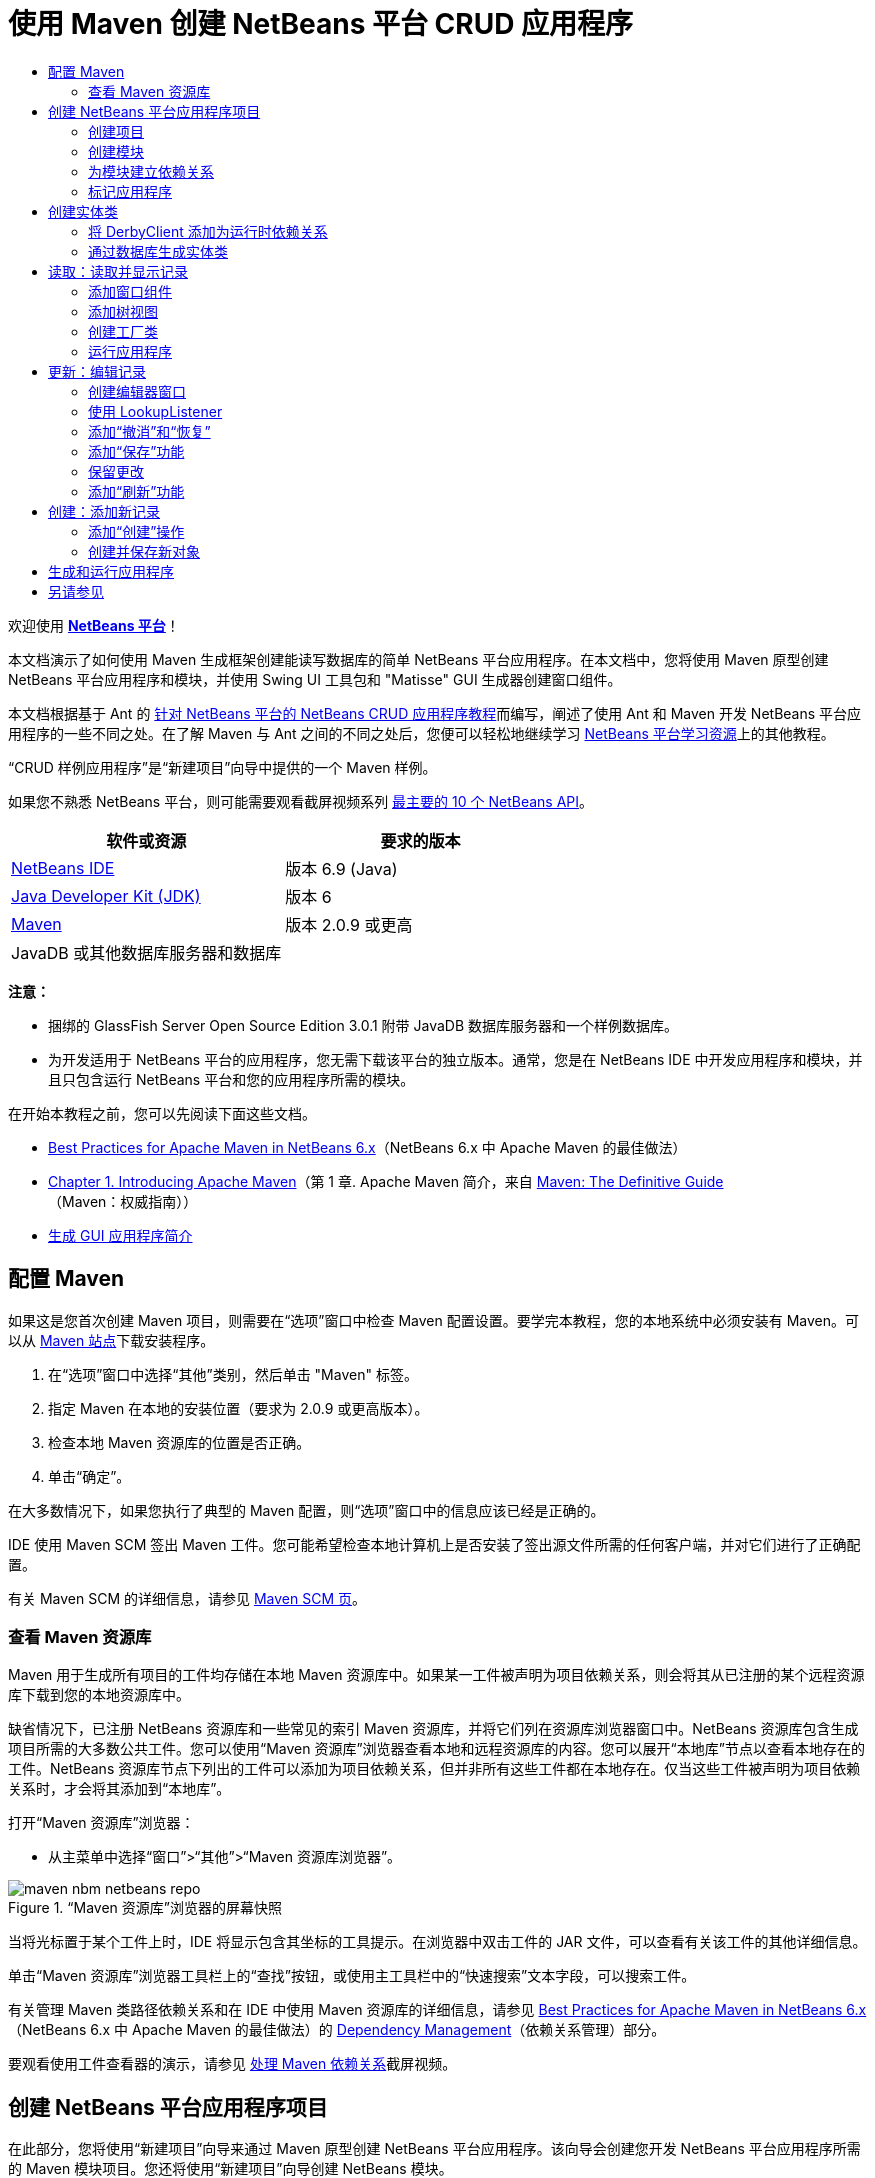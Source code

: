 // 
//     Licensed to the Apache Software Foundation (ASF) under one
//     or more contributor license agreements.  See the NOTICE file
//     distributed with this work for additional information
//     regarding copyright ownership.  The ASF licenses this file
//     to you under the Apache License, Version 2.0 (the
//     "License"); you may not use this file except in compliance
//     with the License.  You may obtain a copy of the License at
// 
//       http://www.apache.org/licenses/LICENSE-2.0
// 
//     Unless required by applicable law or agreed to in writing,
//     software distributed under the License is distributed on an
//     "AS IS" BASIS, WITHOUT WARRANTIES OR CONDITIONS OF ANY
//     KIND, either express or implied.  See the License for the
//     specific language governing permissions and limitations
//     under the License.
//

= 使用 Maven 创建 NetBeans 平台 CRUD 应用程序
:jbake-type: platform-tutorial
:jbake-tags: tutorials 
:jbake-status: published
:syntax: true
:source-highlighter: pygments
:toc: left
:toc-title:
:icons: font
:experimental:
:description: 使用 Maven 创建 NetBeans 平台 CRUD 应用程序 - Apache NetBeans
:keywords: Apache NetBeans Platform, Platform Tutorials, 使用 Maven 创建 NetBeans 平台 CRUD 应用程序

欢迎使用  link:https://netbeans.apache.org/platform/[*NetBeans 平台*]！

本文档演示了如何使用 Maven 生成框架创建能读写数据库的简单 NetBeans 平台应用程序。在本文档中，您将使用 Maven 原型创建 NetBeans 平台应用程序和模块，并使用 Swing UI 工具包和 "Matisse" GUI 生成器创建窗口组件。

本文档根据基于 Ant 的 link:nbm-crud_zh_CN.html[针对 NetBeans 平台的 NetBeans CRUD 应用程序教程]而编写，阐述了使用 Ant 和 Maven 开发 NetBeans 平台应用程序的一些不同之处。在了解 Maven 与 Ant 之间的不同之处后，您便可以轻松地继续学习  link:https://netbeans.apache.org/kb/docs/platform_zh_CN.html[NetBeans 平台学习资源]上的其他教程。

“CRUD 样例应用程序”是“新建项目”向导中提供的一个 Maven 样例。

如果您不熟悉 NetBeans 平台，则可能需要观看截屏视频系列 link:https://netbeans.apache.org/tutorials/nbm-10-top-apis.html[最主要的 10 个 NetBeans API]。






|===
|软件或资源 |要求的版本 

| link:https://netbeans.apache.org/download/index.html[NetBeans IDE] |版本 6.9 (Java) 

| link:https://www.oracle.com/technetwork/java/javase/downloads/index.html[Java Developer Kit (JDK)] |版本 6 

| link:http://maven.apache.org/[Maven] |版本 2.0.9 或更高 

|JavaDB 或其他数据库服务器和数据库 |  
|===

*注意：*

* 捆绑的 GlassFish Server Open Source Edition 3.0.1 附带 JavaDB 数据库服务器和一个样例数据库。
* 为开发适用于 NetBeans 平台的应用程序，您无需下载该平台的独立版本。通常，您是在 NetBeans IDE 中开发应用程序和模块，并且只包含运行 NetBeans 平台和您的应用程序所需的模块。

在开始本教程之前，您可以先阅读下面这些文档。

*  link:http://wiki.netbeans.org/MavenBestPractices[Best Practices for Apache Maven in NetBeans 6.x]（NetBeans 6.x 中 Apache Maven 的最佳做法）
*  link:http://www.sonatype.com/books/maven-book/reference/introduction.html[Chapter 1. Introducing Apache Maven]（第 1 章. Apache Maven 简介，来自  link:http://www.sonatype.com/books/maven-book/reference/public-book.html[Maven: The Definitive Guide]（Maven：权威指南））
*  link:https://netbeans.apache.org/kb/docs/java/gui-functionality_zh_CN.html[生成 GUI 应用程序简介]


== 配置 Maven

如果这是您首次创建 Maven 项目，则需要在“选项”窗口中检查 Maven 配置设置。要学完本教程，您的本地系统中必须安装有 Maven。可以从  link:http://maven.apache.org/[Maven 站点]下载安装程序。


[start=1]
1. 在“选项”窗口中选择“其他”类别，然后单击 "Maven" 标签。

[start=2]
1. 指定 Maven 在本地的安装位置（要求为 2.0.9 或更高版本）。

[start=3]
1. 检查本地 Maven 资源库的位置是否正确。

[start=4]
1. 单击“确定”。

在大多数情况下，如果您执行了典型的 Maven 配置，则“选项”窗口中的信息应该已经是正确的。

IDE 使用 Maven SCM 签出 Maven 工件。您可能希望检查本地计算机上是否安装了签出源文件所需的任何客户端，并对它们进行了正确配置。

有关 Maven SCM 的详细信息，请参见  link:http://maven.apache.org/scm/index.html[Maven SCM 页]。


=== 查看 Maven 资源库

Maven 用于生成所有项目的工件均存储在本地 Maven 资源库中。如果某一工件被声明为项目依赖关系，则会将其从已注册的某个远程资源库下载到您的本地资源库中。

缺省情况下，已注册 NetBeans 资源库和一些常见的索引 Maven 资源库，并将它们列在资源库浏览器窗口中。NetBeans 资源库包含生成项目所需的大多数公共工件。您可以使用“Maven 资源库”浏览器查看本地和远程资源库的内容。您可以展开“本地库”节点以查看本地存在的工件。NetBeans 资源库节点下列出的工件可以添加为项目依赖关系，但并非所有这些工件都在本地存在。仅当这些工件被声明为项目依赖关系时，才会将其添加到“本地库”。

打开“Maven 资源库”浏览器：

* 从主菜单中选择“窗口”>“其他”>“Maven 资源库浏览器”。

image::images/maven-nbm-netbeans-repo.png[title="“Maven 资源库”浏览器的屏幕快照"]

当将光标置于某个工件上时，IDE 将显示包含其坐标的工具提示。在浏览器中双击工件的 JAR 文件，可以查看有关该工件的其他详细信息。

单击“Maven 资源库”浏览器工具栏上的“查找”按钮，或使用主工具栏中的“快速搜索”文本字段，可以搜索工件。

有关管理 Maven 类路径依赖关系和在 IDE 中使用 Maven 资源库的详细信息，请参见  link:http://wiki.netbeans.org/MavenBestPractices[Best Practices for Apache Maven in NetBeans 6.x]（NetBeans 6.x 中 Apache Maven 的最佳做法）的 link:http://wiki.netbeans.org/MavenBestPractices#Dependency_management[Dependency Management]（依赖关系管理）部分。

要观看使用工件查看器的演示，请参见 link:https://netbeans.apache.org/kb/docs/java/maven-dependencies-screencast.html[处理 Maven 依赖关系]截屏视频。


== 创建 NetBeans 平台应用程序项目

在此部分，您将使用“新建项目”向导来通过 Maven 原型创建 NetBeans 平台应用程序。该向导会创建您开发 NetBeans 平台应用程序所需的 Maven 模块项目。您还将使用“新建项目”向导创建 NetBeans 模块。


=== 创建项目

请执行下列步骤，以使用“新建项目”向导创建 NetBeans 平台应用程序。


[start=1]
1. 选择“文件”>“新建项目”(Ctrl-Shift-N) 以打开“新建项目”向导。

[start=2]
1. 从 "Maven" 类别中选择“Maven NetBeans 应用程序”。单击“下一步”。

[start=3]
1. 在“项目名称”中键入 *MavenPlatformCRUDApp* 并设置“项目位置”。单击“完成”。

*注意：*当创建平台应用程序时，可以在向导中单击“下一步”并创建模块项目；但在本教程中，出于演示目的，您将分别创建应用程序和模块。


image::images/mavencrud-new-project.png[title="“新建项目”向导的屏幕快照"]

单击“完成”后，缺省情况下 IDE 会创建以下 Maven 项目类型。

* *NetBeans 平台应用程序。*此项目是平台应用程序的容器项目，它列出了要包含的模块和项目资源库的位置。此项目不包含任何源文件。IDE 在此项目的子目录中生成包含源文件和资源的模块。
* *基于 NetBeans 平台的应用程序。*此项目指定编译应用程序所需的工件（源文件）。在此项目的  ``pom.xml``  文件中，指定了必需的依赖关系（IDE 工件和模块工件）。
* *平台应用程序标记资源。*此项目包含用于标记应用程序的资源。

image::images/mavencrud-projects-window1.png[title="“项目”窗口中的项目结构"]

*注意：*

* 如果这是您第一次使用 Maven 创建 NetBeans 平台应用程序，则创建项目可能会耗费一些时间，因为 IDE 需要从 NetBeans 资源库中下载所有必需的工件。
* 在创建项目时，您会看到某些项目（例如，基于 NetBeans 平台的应用程序项目）带有标记，这是因为在  ``pom.xml``  文件 (POM) 中声明的一些依赖关系不可用。


=== 创建模块

在本练习中，您将使用“新建项目”向导创建一个 NetBeans 模块。


[start=1]
1. 选择“文件”>“新建项目”(Ctrl-Shift-N) 以打开“新建项目”向导。

[start=2]
1. 从 "Maven" 类别中选择“Maven NetBeans 模块”。单击“下一步”。

[start=3]
1. 在“项目名称”中键入 *MavenPlatformCRUDApp-dbaccess*。

[start=4]
1. 指定“项目位置”，方法是单击“浏览”并找到 *MavenPlatformCRUDApp* 目录。单击“打开”。
image::images/mavencrud-select-location.png[title="显示项目目录的“选择项目位置”对话框"]

[start=5]
1. 单击“完成”。

单击“完成”后，向导会创建名为 *MavenPlatformCRUDApp-dbaccess* 的 NetBeans 模块项目。当您将模块保存在某个子目录中时，该模块会自动配置为包含在应用程序中。如果打开该项目的 POM，则会看到 MavenPlatformCRUDApp 被声明为父项目。


[source,xml]
----

<parent>
    <artifactId>MavenPlatformCRUDApp</artifactId>
    <groupId>com.mycompany</groupId>
    <version>1.0-SNAPSHOT</version>
</parent>
<artifactId>MavenPlatformCRUDApp-dbaccess</artifactId>
<packaging>nbm</packaging>
<version>1.0-SNAPSHOT</version>
<name>MavenPlatformCRUDApp - dbaccess NetBeans Module</name>

----

可以更改模块的显示名称，方法是编辑 POM 中的  ``<name>``  元素，或者在该项目的属性窗口中修改名称。缺省显示名称为项目的工件 Id  ``MavenPlatformCRUDApp-dbaccess`` 。

如果在“项目”窗口中的“项目文件”节点下查看 NetBeans 平台应用程序的 POM，则可以看到在应用程序的模块中列出了三个模块。


[source,xml]
----

<modules>
   <module>branding</module>
   <module>application</module>
   <module>MavenPlatformCRUDApp-dbaccess</module>
</modules>

----


=== 为模块建立依赖关系

现在，您需要将该模块添加为基于 NetBeans 平台的应用程序的依赖关系。可以通过在编辑器中编辑  ``pom.xml``  或使用“添加依赖关系”对话框来添加依赖关系。


[start=1]
1. 在“项目”窗口中展开*基于 NetBeans 平台的应用程序*节点。

[start=2]
1. 右键单击“库”节点，然后选择“添加依赖关系”。

[start=3]
1. 单击“打开的项目”标签，然后选择 "MavenPlatformCRUDApp - dbaccess"。单击“确定”。
image::images/mavencrud-add-dependency1.png[title="“添加依赖关系”对话框中的“打开的项目”标签"]

如果在“项目”窗口中展开基于 NetBeans 平台的应用程序的“库”节点，则可以看到 MavenPlatformCRUDApp-dbaccess 此时已被列为依赖关系。

如果查看基于 NetBeans 平台的应用程序的 POM，则可以看到模块工件  ``MavenPlatformCRUDApp-dbaccess``  已被列为编译应用程序所需的依赖关系。在生成模块项目并在本地资源库中安装了工件之后，便可使用该工件。


[source,xml]
----

<dependency>
    <groupId>${project.groupId}</groupId>
    <artifactId>*MavenPlatformCRUDApp-dbaccess*</artifactId>
    <version>${project.version}</version>
</dependency>
----


=== 标记应用程序

标记模块用于指定在生成平台应用程序时所使用的标记资源。您可以使用“标记”对话框轻松地指定应用程序名称、闪屏和应用程序图标，并修改文本元素的值。

在本练习中，您将替换缺省的闪屏图像。缺省情况下，IDE 生成的标记模块会包含一个当平台应用程序启动时所显示的图像。可以通过执行下列步骤，将此图像替换为其他图像。


[start=1]
1. 右键单击“项目”窗口中的*平台应用程序标记资源*模块，然后选择“标记”。

[start=2]
1. 在“闪屏”标签中，指定要用作闪屏的图像，方法是单击缺省闪屏图像旁边的“浏览”按钮，然后找到您希望使用的图像。单击“确定”。

例如，您可以将下面的图像复制到本地系统，然后在“标记”对话框中指定该图像。


image::images/splash-crud.gif[title="缺省闪屏图像的示例"]

当启动应用程序时，便会在启动过程中显示新图像。


== 创建实体类

在此部分，将通过 Java DB 数据库中的表来生成一些实体类。要在应用程序中创建实体类并使用 Java 持久性 API (Java Persistence API, JPA)，您需要具有数据库服务器和 JPA 持久性提供器库的访问权限。本教程使用 JavaDB 数据库服务器，但您也可以将应用程序配置为使用其他数据库服务器。

使资源可用的最简便方法是注册 IDE 捆绑的 GlassFish Server Open Source Edition 3.0.1 实例。该 GlassFish 服务器附带 Java DB 数据库服务器、一个样例数据库和 JPA 持久性提供器。在创建实体类之前，请通过执行下列步骤启动 Java DB。


[start=1]
1. 在“服务”窗口中，展开“服务器”节点，然后检查是否已注册 GlassFish 实例。

[start=2]
1. 展开“数据库”节点，右键单击 Java DB 上 *app* 数据库的数据库连接节点 ( ``jdbc:derby://localhost:1527/sample [app on APP]`` )，然后选择“连接”。

当您选择“连接”时，如果尚未启动数据库，则 IDE 会启动它。


=== 将 DerbyClient 添加为运行时依赖关系

在此部分，您会将 derbyclient-10.5.3.0_1 库添加为依赖关系。


[start=1]
1. 右键单击 *dbaccess* 模块的“库”节点，然后选择“添加依赖关系”。

[start=2]
1. 添加库，方法是在 "GroupId" 中键入 *org.apache.derby*，在 "ArtifactId" 中键入 *derbyclient*，在“版本”中键入 *10.5.3.0_1*。

[start=3]
1. 从“作用域”下拉列表中选择 "runtime"。单击“确定”。
image::images/mavencrud-add-dependency-derby.png[title="在“添加依赖关系”对话框中添加 derbyclient JAR"]

如果在“项目”窗口中展开“运行时库”节点，则可以看到  ``derbyclient``  库已被列为依赖关系。

您还可以在编辑器中修改 POM，以指定依赖关系的  ``<scope>``  元素值。


[source,xml]
----

<dependency>
            <groupId>org.apache.derby</groupId>
            <artifactId>derbyclient</artifactId>
            <version>10.5.3.0_1</version>
            <scope>runtime</scope>
        </dependency>
----


=== 通过数据库生成实体类

在此部分，您将使用向导在 *dbaccess* 模块中生成实体类。


[start=1]
1. 右键单击 *dbaccess* 模块的“源包”，然后选择“新建”>“其他”。

[start=2]
1. 在“持久性”类别中选择“通过数据库生成实体类”。单击“下一步”。

[start=3]
1. 从“数据库连接”下拉列表中选择 Java DB 样例数据库。

[start=4]
1. 从“可用表”列表中选择 "CUSTOMER" 表，然后单击“添加”。单击“添加”后，相关表 DISCOUNT_CODE 也会被添加到“选定表”列表中。单击“下一步”。

[start=5]
1. 键入 *com.mycompany.mavenplatformcrudapp.dbaccess* 作为包名。确保“创建持久性单元”和“为持久性字段生成已命名的查询标注”处于选中状态。单击“完成”。

单击“完成”后，IDE 会生成 Customer 和 DiscountCode 实体类。IDE 还会在“其他源”节点下 "src/main/resources" 目录的 "META-INF" 包中生成  ``persistence.xml``  文件。


== 读取：读取并显示记录

在此部分，您将使用向导在 *dbaccess* 模块中添加窗口组件。您将在窗口组件中启用树视图来将对象显示为节点。您可以在节点的属性窗口中查看每条记录的数据。


=== 添加窗口组件

在本练习中，您将创建窗口组件。


[start=1]
1. 在“项目”窗口中右键单击项目节点，然后选择“新建”>“窗口”。

[start=2]
1. 在“窗口位置”下拉列表中选择 "editor"，然后选择“在应用程序启动时打开”。单击“下一步”。
image::images/mavencrud-new-window-customer.png[title="“新建窗口”向导的“基本设置”页"]

[start=3]
1. 在“类名前缀”中键入 *Customer*。

[start=4]
1. 在“包”中键入 *com.mycompany.mavenplatformcrudapp.viewer*。单击“完成”。

向导会显示将创建和修改的文件列表。

单击“完成”后，您可以在“项目”窗口中看到 IDE 在“源包”下的 "com.mycompany.mavenplatformcrudapp.viewer" 中生成了  ``CustomerTopComponent.java``  类。可以在“文件”窗口中查看项目的结构。要编译 Maven 项目，“源包”（“文件”窗口中的  ``src/main/java``  目录）下只能放置源文件。资源文件（例如，XML 文件）需要置于“其他源”（“文件”窗口中的  ``src/main/resources``  目录）下面。


=== 添加树视图

现在，您将修改窗口组件以在树视图中显示数据库记录。您将在构造函数中添加实体管理器，并启用 Bean 树视图。


[start=1]
1. 单击  ``CustomerTopComponent.java``  的“源”标签以在编辑器中查看源代码。

[start=2]
1. 修改构造函数以添加下列内容。

[source,java]
----

public CustomerTopComponent() {
    initComponents();
    setName(NbBundle.getMessage(CustomerTopComponent.class, "CTL_CustomerTopComponent"));
    setToolTipText(NbBundle.getMessage(CustomerTopComponent.class, "HINT_CustomerTopComponent"));
//        setIcon(ImageUtilities.loadImage(ICON_PATH, true));

    *EntityManager entityManager = Persistence.createEntityManagerFactory("com.mycompany_MavenPlatformCRUDApp-dbaccess_nbm_1.0-SNAPSHOTPU").createEntityManager();
    Query query = entityManager.createQuery("SELECT c FROM Customer c");
    List<Customer> resultList = query.getResultList();*
}
----

检查代码中持久性单元的名称是否正确，方法是将其与  ``persistence.xml``  中指定的名称进行比较。


[start=3]
1. 修改类签名以实现  ``ExplorerManager.Provider`` 。

[source,java]
----

public final class CustomerTopComponent extends TopComponent *implements ExplorerManager.Provider*
----


[start=4]
1. 修复导入以导入  ``*javax.persistence.Query*``  和  ``*javax.util.List*`` 。

[start=5]
1. 声明并初始化 ExplorerManager：

[source,java]
----

private static ExplorerManager em = new ExplorerManager();
----


[start=6]
1. 实现抽象方法，然后修改  ``getExplorerManager``  方法以返回  ``em`` 。

[source,java]
----

@Override
public ExplorerManager getExplorerManager() {
    return em;
}
----

您可以将插入光标置于类签名中，然后按 Alt+Enter 组合键来实现抽象方法。


[start=7]
1. 将以下内容添加到构造函数中以启用树视图。

[source,java]
----

BeanTreeView beanTreeView = new BeanTreeView();
add(beanTreeView, BorderLayout.CENTER);
----


[start=8]
1. 在“设计”视图，右键单击组件，然后选择“设置布局”>“边框式布局”。保存所做的更改。


=== 创建工厂类

现在，您将在  ``com.mycompany.mavenplatformcrudapp.viewer``  包中创建一个新类 *CustomerChildFactory*，该类用于为数据库中的每位客户创建一个新 BeanNode。


[start=1]
1. 右键单击 "com.mycompany.mavenplatformcrudapp.viewer" 包，然后选择“新建”>“Java 类”。

[start=2]
1. 在“类名”中键入 *CustomerChildFactory*。单击“完成”。

[start=3]
1. 修改签名以扩展  ``ChildFactory<Customer>`` 。

[start=4]
1. 为表格中的项目列表声明字段  ``resultList`` ，然后添加  ``CustomerChildFactory``  方法。

[source,java]
----

private List<Customer> resultList;

public CustomerChildFactory(List<Customer> resultList) {
    this.resultList = resultList;
}
----


[start=5]
1. 实现后，修改  ``createKeys``  抽象方法。

[source,java]
----

@Override
    protected boolean createKeys(List<Customer> list) {
      for (Customer customer : resultList) {
          list.add(customer);
      }
      return true;
    }
----


[start=6]
1. 添加一个方法以创建节点。

[source,java]
----

@Override
protected Node createNodeForKey(Customer c) {
    try {
        return new BeanNode(c);
    } catch (IntrospectionException ex) {
        Exceptions.printStackTrace(ex);
        return null;
    }
}
----


[start=7]
1. 修复导入以导入  ``org.openide.nodes.Node``  和  ``java.beans.InstrospectionException`` 。保存所做的更改。

该类将如下所示：


[source,java]
----

package com.mycompany.mavenplatformcrudapp.viewer;

import com.mycompany.mavenplatformcrudapp.dbaccess.Customer;
import java.beans.IntrospectionException;
import java.util.List;
import org.openide.nodes.BeanNode;
import org.openide.nodes.ChildFactory;
import org.openide.nodes.Node;
import org.openide.util.Exceptions;

public class CustomerChildFactory extends ChildFactory<Customer> {

    private List<Customer> resultList;

    public CustomerChildFactory(List<Customer> resultList) {
        this.resultList = resultList;
    }

    @Override
    protected boolean createKeys(List<Customer> list) {
        for (Customer customer : resultList) {
            list.add(customer);
        }
        return true;
    }

    @Override
    protected Node createNodeForKey(Customer c) {
        try {
            return new BeanNode(c);
        } catch (IntrospectionException ex) {
            Exceptions.printStackTrace(ex);
            return null;
        }
    }

}
----

现在，您需要修改 *CustomerTopComponent* 以使用 ExplorerManager 来将 JPA 查询的结果列表传递到节点。


[start=1]
1. 将以下行添加到 CustomerTopComponent 构造函数中，以设置节点的根上下文，并将 TopComponent 的 ActionMap 和 ExplorerManager 添加到 TopComponent 的 Lookup 中。

[source,java]
----

    EntityManager entityManager =  Persistence.createEntityManagerFactory("com.mycompany_MavenPlatformCRUDApp-dbaccess_nbm_1.0-SNAPSHOTPU").createEntityManager();
    Query query = entityManager.createQuery("SELECT c FROM Customer c");
    List<Customer> resultList = query.getResultList();
    *em.setRootContext(new AbstractNode(Children.create(new CustomerChildFactory(resultList), true)));
    associateLookup(ExplorerUtils.createLookup(em, getActionMap()));*
----

这会同步每个选定节点的属性窗口和工具提示文本。


[start=2]
1. 修复导入并保存更改。


=== 运行应用程序

在本练习中，您将测试应用程序以确认该应用程序可以正确访问和读取数据库表。在生成和运行应用程序之前，需要首先修改 POM，因为该应用程序需要对  ``org-openide-nodes``  和  ``org-openide-explorer``  JAR 的直接依赖关系。您可以在“项目”窗口中修改此依赖关系。


[start=1]
1. 展开 *dbaccess* 模块的“库”节点。

[start=2]
1. 右键单击  ``org-openide-nodes``  JAR，然后选择“声明为直接依赖关系”。

[start=3]
1. 右键单击  ``org-openide-explorer``  JAR，然后选择“声明为直接依赖关系”。

[start=4]
1. 右键单击 "MavenPlatformCRUDApp - NetBeans Platform based application"，然后选择“使用依赖关系生成”。

“输出”窗口会显示将要包含的模块。


image::images/mavencrud-build-output1.png[title="显示生成顺序的“输出”窗口"]

“输出”窗口还会显示生成状态。


image::images/mavencrud-build-output2.png[title="显示生成成功的“输出”窗口"]

[start=5]
1. 右键单击该应用程序，然后选择“运行”。

应用程序启动后，将显示 Customer 窗口，数据库表中的每条记录在该窗口中都有一个对应的节点。


image::images/mavencrud-customer-window1.png[title="应用程序中的 Customer 窗口"]

可以右键单击 Customer 窗口树中的某个节点，然后选择“属性”以查看有关该项目的其他详细信息。


image::images/mavencrud-read-properties.png[title="显示选定节点详细信息的“属性”窗口"]


== 更新：编辑记录

在此部分，您将添加一个用于编辑记录详细信息的窗口组件。


=== 创建编辑器窗口

在本练习中，您将创建一个新窗口 MyEditor，该窗口包含两个文本字段，用于编辑选定节点的名称和城市字段。然后，您将修改  ``layer.xml``  文件，以便 Customer 窗口以浏览器模式打开，而不是以编辑器模式打开。


[start=1]
1. 右键单击 *dbaccess* 模块，然后选择“新建”>“窗口”。

[start=2]
1. 在下拉列表中选择 "editor"，然后选择“在应用程序启动时打开”。单击“下一步”。

[start=3]
1. 在“类名前缀”中键入 *MyEditor*。

[start=4]
1. 在“包”中键入 *com.mycompany.mavenplatformcrudapp.editor*。单击“完成”。

[start=5]
1. 在  ``MyEditorTopComponent``  的“设计”视图中添加两个 JLabel 和两个 JTextField。

[start=6]
1. 将标签的文本分别设置为 "Name" 和 "City"，并将两个 JTextField 的变量名称分别设置为  ``jTextField1``  和  ``*jTextField2*`` 。保存所做的更改。
image::images/mavencrud-myeditor-window.png[title="“设计”视图中的窗口组件"]

[start=7]
1. 在“项目”窗口中展开“重要文件”节点，然后双击“XML 层”以在编辑器中打开  ``layer.xml``  文件。

[start=8]
1. 修改  ``layer.xml``  以指定将以浏览器模式显示 CustomerTopComponent 窗口。保存所做的更改。

[source,xml]
----

<folder name="Modes">
    <folder name="editor">
        <file name="MyEditorTopComponent.wstcref" url="MyEditorTopComponentWstcref.xml"/>
    </folder>
    *<folder name="explorer">
        <file name="CustomerTopComponent.wstcref" url="CustomerTopComponentWstcref.xml"/>
    </folder>*
</folder>
            
----

现在，可以测试应用程序以检查窗口是否可以打开并且其位置是否正确。

请务必在执行“使用依赖关系生成”操作之前清理应用程序。

现在，可以开始添加代码，以便在 Customer 窗口中选择某个节点时，该对象的名称和城市字段会显示在编辑器中。


=== 使用 LookupListener

在本练习中，您将修改 Customer 窗口，以便在选定了某个节点时，新的  ``Customer``  对象会被添加到节点的 Lookup 中。然后，您将修改 MyEditor，以便窗口实现  `` link:http://bits.netbeans.org/dev/javadoc/org-openide-util-lookup/org/openide/util/LookupListener.html[LookupListener]``  以侦听被添加到 Lookup 中的  ``Customer``  对象。


[start=1]
1. 修改 *CustomerChildFactory* 中的  ``createNodeForKey``  方法以创建  ``AbstractNode``  而不是  ``BeanNode`` 。

[source,java]
----

@Override
protected Node createNodeForKey(Customer c) {
  *Node node = new AbstractNode(Children.LEAF, Lookups.singleton(c));
  node.setDisplayName(c.getName());
  node.setShortDescription(c.getCity());
  return node;*
//        try {
//            return new BeanNode(c);
//        } catch (IntrospectionException ex) {
//            Exceptions.printStackTrace(ex);
//            return null;
//        }
}
----

当在 Customer 窗口中选择某个新节点时，所选的  ``Customer``  对象会被添加到窗口的 Lookup 中。


[start=2]
1. 单击 *MyEditorTopComponent* 的“源”标签，然后修改类签名以实现  ``LookupListener`` 。

[source,java]
----

public final class MyEditorTopComponent extends TopComponent *implements LookupListener*
----


[start=3]
1. 添加用于存储结果的变量。

[source,java]
----

private Lookup.Result result = null;
----


[start=4]
1. 实现所需的抽象方法以添加  ``resultChanged``  方法。

[start=5]
1. 修改  ``resultChanged``  方法，以便每次将新的  ``Customer``  对象引入 Lookup 时都会更新 jTextField。

[source,java]
----

      @Override
      public void resultChanged(LookupEvent le) {
          Lookup.Result r = (Lookup.Result) le.getSource();
          Collection<Customer> coll = r.allInstances();
          if (!coll.isEmpty()) {
              for (Customer cust : coll) {
                  jTextField1.setText(cust.getName());
                  jTextField2.setText(cust.getCity());
              }
          } else {
              jTextField1.setText("[no name]");
              jTextField2.setText("[no city]");
          }
      }

----

在定义 LookupListener 之后，便可以将其添加到从全局上下文获得的  ``Lookup.Result``  中。全局上下文将代理选定 Node 的上下文。例如，如果在树分层结构中选择 "Ford Motor Co"，则 "Ford Motor Co" 的  ``Customer``  对象会被添加到节点的 Lookup 中。由于 "Ford Motor Co" 是当前选定的节点，因此其  ``Customer``  对象此时在全局上下文中可用。随后即会将此对象传递到  ``resultChanged`` ，以填充该文本字段。


[start=6]
1. 修改  ``componentOpened``  和  ``componentClosed``  方法以便当编辑器窗口打开时激活 LookupListener。

[source,java]
----

      @Override
      public void componentOpened() {
          result = WindowManager.getDefault().findTopComponent("CustomerTopComponent").getLookup().lookupResult(Customer.class);
          result.addLookupListener(this);
          resultChanged(new LookupEvent(result));
      }

      @Override
      public void componentClosed() {
          result.removeLookupListener(this);
          result = null;
      }
----

由于编辑器窗口被设置为在应用程序启动时打开，因此当应用程序启动时，LookupListener 也将可用。

在此示例中，您将使用 Customer 窗口提供的本地 Lookup。在这种情况下，将通过字符串 " ``CustomerTopComponent`` " 明确标识该窗口。在  ``CustomerTopComponent``  的源代码中，该字符串被指定为 CustomerTopComponent 的 ID。仅当 MyEditorTopComponent 可以找到 ID 为 "CustomerTopComponent" 的 TopComponent 时，此方法才有效。

link:http://weblogs.java.net/blog/timboudreau/archive/2007/01/how_to_replace.html[Tim Boudreau 的博客文章]中描述了一种更加灵活的方法，该方法需要重写选择模型。

在执行“清理”和“使用依赖关系生成”之后，便可以重新运行此应用程序。现在，当您在 Customer 窗口中选择某个新节点时，编辑器窗口即会更新。由于您现在使用的是  ``AbstractNode``  而不是  ``BeanNode`` ，因此节点的“属性”窗口中不显示任何属性。


=== 添加“撤消”和“恢复”

在本练习中，将通过实现  `` link:http://bits.netbeans.org/dev/javadoc/org-openide-awt/org/openide/awt/UndoRedo.html[UndoRedo]``  管理器来启用“撤消”和“恢复”功能。当用户在编辑器窗口中更改了某个字段时，工具栏上的“撤消”和“恢复”按钮以及“撤消”和“恢复”菜单项便会启用。


[start=1]
1. 在 MyEditorTopComponent 的顶部声明并实例化一个新的 UndoRedoManager。

[source,java]
----

private UndoRedo.Manager manager = new UndoRedo.Manager();
----


[start=2]
1. 在 MyEditorTopComponent 中创建  ``getUndoRedo()``  方法：

[source,java]
----

@Override
public UndoRedo getUndoRedo() {
    return manager;
}
----


[start=3]
1. 将以下内容添加到构造函数中。

[source,java]
----

jTextField1.getDocument().addUndoableEditListener(manager);
jTextField2.getDocument().addUndoableEditListener(manager);
----

您可以运行该应用程序以测试“撤消”和“恢复”功能的按钮和菜单项是否能够正常使用。


=== 添加“保存”功能

在本练习中，您将集成 NetBeans 平台的“保存”功能。您将修改  ``layer.xml``  文件以隐藏工具栏中的“全部保存”按钮，并添加“保存”按钮。然后，将添加用于检测文本字段更改的侦听程序，以及在检测到更改时所触发的  ``fire``  方法。


[start=1]
1. 打开并修改 *dbaccess* 模块的  ``layer.xml``  文件以添加一个 Toolbar 元素。

[source,xml]
----

    *<folder name="Toolbars">
      <folder name="File">
          <file name="org-openide-actions-SaveAction.shadow">
              <attr name="originalFile" stringvalue="Actions/System/org-openide-actions-SaveAction.instance"/>
              <attr name="position" intvalue="444"/>
          </file>
          <file name="org-openide-actions-SaveAllAction.shadow_hidden"/>
      </folder>
    </folder>*
</filesystem>
----


[start=2]
1. 在 *MyEditorTopComponent* 构造函数中添加以下调用，以便在检测到文本字段更改时触发某个方法。

[source,java]
----

public MyEditorTopComponent() {

          ...
    jTextField1.getDocument().addUndoableEditListener(manager);
    jTextField2.getDocument().addUndoableEditListener(manager);

    *jTextField1.getDocument().addDocumentListener(new DocumentListener() {
        public void insertUpdate(DocumentEvent arg0) {
          fire(true);
        }
        public void removeUpdate(DocumentEvent arg0) {
          fire(true);
        }
        public void changedUpdate(DocumentEvent arg0) {
          fire(true);
        }
    });

    jTextField2.getDocument().addDocumentListener(new DocumentListener() {
        public void insertUpdate(DocumentEvent arg0) {
          fire(true);
        }
        public void removeUpdate(DocumentEvent arg0) {
          fire(true);
        }
        public void changedUpdate(DocumentEvent arg0) {
          fire(true);
        }
    });

    //Create a new instance of our SaveCookie implementation:
    impl = new SaveCookieImpl();

    //Create a new instance of our dynamic object:
    content = new InstanceContent();

    //Add the dynamic object to the TopComponent Lookup:
    associateLookup(new AbstractLookup(content));*

    ...
}
----


[start=3]
1. 添加  ``fire``  方法，在检测到更改时，即会调用该方法。

[source,java]
----

public void fire(boolean modified) {
  if (modified) {
      //If the text is modified,
      //we add SaveCookie impl to Lookup:
      content.add(impl);
  } else {
      //Otherwise, we remove the SaveCookie impl from the lookup:
      content.remove(impl);
  }
}
----


[start=4]
1. 添加  `` link:http://bits.netbeans.org/dev/javadoc/org-openide-nodes/org/openide/cookies/SaveCookie.html[SaveCookie]`` （由  ``fire``  方法添加到  ``InstanceContent``  中）的以下实现。

[source,java]
----

private class SaveCookieImpl implements SaveCookie {

  @Override
  public void save() throws IOException {

     Confirmation message = new NotifyDescriptor.Confirmation("Do you want to save \""
              + jTextField1.getText() + " (" + jTextField2.getText() + ")\"?",
              NotifyDescriptor.OK_CANCEL_OPTION,
              NotifyDescriptor.QUESTION_MESSAGE);

      Object result = DialogDisplayer.getDefault().notify(message);
      //When user clicks "Yes", indicating they really want to save,
      //we need to disable the Save action,
      //so that it will only be usable when the next change is made
      //to the JTextArea:
      if (NotifyDescriptor.YES_OPTION.equals(result)) {
          fire(false);
          //Implement your save functionality here.
      }
  }
}
----


[start=5]
1. 将以下字段添加到 MyEditorTopComponent 中。

[source,java]
----

private final SaveCookieImpl impl;
private final InstanceContent content;

----


[start=6]
1. 修复导入并保存更改。

[start=7]
1. 右键单击“项目”窗口中“库”节点下的  ``org-openide-dialogs``  JAR，然后选择“声明为直接依赖关系”。

现在，您可以对该应用程序执行“清理”、“使用依赖关系生成”和“运行”操作，以确认当您修改某个文本字段时，便会启用“保存”按钮。


=== 保留更改

在下一个练习中，您将添加用于保留更改的代码。此时，应用程序可正确识别某个字段何时发生了更改，并启用更改保存选项。当单击“保存”时，随即出现一个对话框，提示您确认是否希望保存更改。然而，当在对话框中单击“确定”时，这些更改并没有保留。要保留更改，您需要添加一些 JPA 代码以处理到数据库的持久性。


[start=1]
1. 将以下字段添加到 *MyEditorTopComponent* 中。

[source,java]
----

private Customer customer;
----


[start=2]
1. 添加用于保留更改的 JPA 代码，方法是修改  ``save``  方法以将注释  ``"//Implement your save functionality here." ``  替换为以下代码。

[source,java]
----

@Override
public void save() throws IOException {
...
    if (NotifyDescriptor.YES_OPTION.equals(result)) {
        fire(false);
        *EntityManager entityManager = Persistence.createEntityManagerFactory("com.mycompany_MavenPlatformCRUDApp-dbaccess_nbm_1.0-SNAPSHOTPU").createEntityManager();
        entityManager.getTransaction().begin();
        Customer c = entityManager.find(Customer.class, customer.getCustomerId());
        c.setName(jTextField1.getText());
        c.setCity(jTextField2.getText());
        entityManager.getTransaction().commit();*
    }
}
----

检查持久性单元的名称是否正确。

当前未定义  ``customer.getCustomerId()``  中的 "customer"。在下一步中，您会将  ``customer``  设置为用于获取客户 ID 的当前  ``Customer``  对象。


[start=3]
1. 将下面以粗体显示的代码行添加到  ``resultChanged``  方法中。

[source,java]
----

@Override
public void resultChanged(LookupEvent le) {
    Lookup.Result r = (Lookup.Result) le.getSource();
    Collection<Customer> coll = r.allInstances();
    if (!coll.isEmpty()) {
      for (Customer cust : coll) {
          *customer = cust;*
          jTextField1.setText(cust.getName());
          jTextField2.setText(cust.getCity());
      }
    } else {
      jTextField1.setText("[no name]");
      jTextField2.setText("[no city]");
    }
}
----


[start=4]
1. 修复导入并保存更改。

您可以运行此应用程序并更改一些数据，以测试保存功能是否能够正常使用并可保留更改。此时，编辑器不会更新字段以反映更改后的数据。要检查是否保留了数据，需要重新启动应用程序。

在下一个练习中，您将添加“刷新”功能，该功能可以从数据库中重新装入数据，并使您能够在编辑器中查看更改。


=== 添加“刷新”功能

在本练习中，通过将“刷新”菜单项添加到 Customer 窗口的根节点来添加用于更新客户查看器的功能。


[start=1]
1. 右键单击  ``*com.mycompany.mavenplatformcrudapp.viewer*``  包，选择“新建”>“Java 类”，然后创建一个名为 *CustomerRootNode* 的类。

[start=2]
1. 修改此类以扩展  ``AbstractNode``  并添加以下方法。

[source,java]
----

public class CustomerRootNode extends AbstractNode {

    *public CustomerRootNode(Children kids) {
      super(kids);
      setDisplayName("Root");
    }

    @Override
    public Action[] getActions(boolean context) {
      Action[] result = new Action[]{
          new RefreshAction()};
      return result;
    }

    private final class RefreshAction extends AbstractAction {

      public RefreshAction() {
          putValue(Action.NAME, "Refresh");
      }

      public void actionPerformed(ActionEvent e) {
          CustomerTopComponent.refreshNode();
      }
    }*

}
----

请注意，“刷新”操作绑定到新的根节点。


[start=3]
1. 修复导入以导入 * ``javax.swing.Action`` *。保存所做的更改。

[start=4]
1. 修改 *CustomerTopComponent* 以添加下面用于刷新视图的方法：

[source,java]
----

public static void refreshNode() {
    EntityManager entityManager = Persistence.createEntityManagerFactory("com.mycompany_MavenPlatformCRUDApp-dbaccess_nbm_1.0-SNAPSHOTPU").createEntityManager();
    Query query = entityManager.createQuery("SELECT c FROM Customer c");
    List<Customer> resultList = query.getResultList();
    em.setRootContext(new *CustomerRootNode*(Children.create(new CustomerChildFactory(resultList), true)));
}
----

请注意，该方法使用 *CustomerRootNode* 来设置根上下文。

如果希望 IDE 为您生成方法框架，则可以在  ``CustomerRootNode``  类中包含  ``refreshNode``  的代码行内按 Alt+Enter 组合键。


[start=5]
1. 修改 CustomerTopComponent 构造函数中的代码，将调用 *AbstractNode* 替换为调用 *CustomerRootNode*。

对  ``CustomerRootNode``  的调用会自动调用  ``refreshNode``  方法和“刷新”。


[start=6]
1. 修复导入并保存更改。

如果运行此应用程序，您会看到有一个新的根节点，并且其弹出式菜单中提供了“刷新”操作。

通过从  ``save``  方法中调用  ``refreshNode``  方法，可以重用  ``refreshNode``  方法并实现自动刷新。或者，也可以创建一个包含刷新操作的独立模块，并使该模块可以在各模块之间共享。


== 创建：添加新记录

在此部分，将允许用户在数据库中创建一个新的条目。


=== 添加“创建”操作


[start=1]
1. 右键单击 *dbaccess* 模块，然后选择“新建”>“操作”。

[start=2]
1. 选择“始终启用”。单击“下一步”。

[start=3]
1. 在“类别”下拉列表中，选择“文件”。

[start=4]
1. 选择“全局工具栏按钮”。单击“下一步”。
image::images/mavencrud-new-action.png[title="“新建操作”向导中的“GUI 注册”"]

[start=5]
1. 在“类名”中键入 *NewAction*。

[start=6]
1. 在“显示名称”中键入 *My New Action*。

[start=7]
1. 单击“浏览”，然后选择一个将在工具栏中使用的图像。

可以将以下图像  ``abc16.png``  复制到您的桌面，然后在向导中指定该图像。( 
image::images/abc16.png[title="样例 16 x 16 图标"] )


[start=8]
1. 选择 *com.mycompany.mavenplatformcrudapp.editor* 包。单击“完成”。

[start=9]
1. 修改  ``NewAction``  类以打开 MyEditorTopComponent 并清除字段。

[source,java]
----

import java.awt.event.ActionEvent;
import java.awt.event.ActionListener;

public final class NewAction implements ActionListener {

    public void actionPerformed(ActionEvent e) {
        MyEditorTopComponent tc = MyEditorTopComponent.getDefault();
        tc.resetFields();
        tc.open();
        tc.requestActive();
    }

}
----

此操作将实现 ActionListener 类，此类通过层文件中的条目绑定到应用程序，并由“新建操作”向导在此处生成。


=== 创建并保存新对象


[start=1]
1. 在 *MyEditorTopComponent* 中，添加以下方法以重置 JTextField 并创建新的  ``Customer``  对象。

[source,java]
----

public void resetFields() {
    customer = new Customer();
    jTextField1.setText("");
    jTextField2.setText("");
}
----

如果希望 IDE 在 MyEditorTopComponent 中生成方法框架，则可以在  ``NewAction``  类中的  ``resetFields``  调用内按 Alt+Enter 组合键。


[start=2]
1. 在 SaveCookie 中，确保返回的 null 表示已保存新条目，而非更新了现有条目：

[source,java]
----

public void save() throws IOException {

    Confirmation message = new NotifyDescriptor.Confirmation("Do you want to save \""
                  + jTextField1.getText() + " (" + jTextField2.getText() + ")\"?",
                  NotifyDescriptor.OK_CANCEL_OPTION,
                  NotifyDescriptor.QUESTION_MESSAGE);

    Object result = DialogDisplayer.getDefault().notify(msg);

    //When user clicks "Yes", indicating they really want to save,
    //we need to disable the Save button and Save menu item,
    //so that it will only be usable when the next change is made
    //to the text field:
    if (NotifyDescriptor.YES_OPTION.equals(result)) {
        fire(false);
        EntityManager entityManager = Persistence.createEntityManagerFactory("CustomerLibraryPU").createEntityManager();
        entityManager.getTransaction().begin();
        *if (customer.getCustomerId() != null) {*
            Customer c = entityManager.find(Customer.class, cude.getCustomerId());
            c.setName(jTextField1.getText());
            c.setCity(jTextField2.getText());
            entityManager.getTransaction().commit();
        *} else {
            Query query = entityManager.createQuery("SELECT c FROM Customer c");
            List<Customer> resultList = query.getResultList();
            customer.setCustomerId(resultList.size()+1);
            customer.setName(jTextField1.getText());
            customer.setCity(jTextField2.getText());
            //adds more fields that will populate the zip and discountCode columns
            customer.setZip("12345");
            customer.setDiscountCode(entityManager.find(DiscountCode.class, 'H'));

            entityManager.persist(customer);
            entityManager.getTransaction().commit();
        }*
    }

}
----

该代码还会在 DiscountCode 中写入一些任意的数据，因为该字段不能为空。


[start=3]
1. 修复导入以导入  ``*javax.persistence.Query*`` 。保存所做的更改。


== 生成和运行应用程序

现在，此应用程序执行三种 CRUD 功能：创建、读取和更新。您现在可以生成和运行此应用程序以检查所有功能是否都能够正常使用。


[start=1]
1. 右键单击 "MavenPlatformCRUDApp - NetBeans Platform based application" 项目节点，然后选择“清理”。

[start=2]
1. 右键单击 "MavenPlatformCRUDApp - NetBeans Platform based application" 项目节点，然后选择“使用依赖关系生成”。

[start=3]
1. 右键单击 "MavenPlatformCRUDApp - NetBeans Platform based application" 项目节点，然后选择“运行”。

单击“运行”后，IDE 会启动平台应用程序。该应用程序将使用数据库中的客户名称来填充 Customer 窗口中的树。当在 Customer 窗口中选择某个节点时，MyEditor 窗口便会显示所选客户的名称和城市。您可以修改 "Name" 和 "City" 字段中的数据并进行保存。要创建新客户，请单击工具栏上的 "My New Action" 按钮，在 MyEditor 窗口的空文本字段中输入名称和城市，然后单击“保存”。


image::images/mavencrud-finished-app.png[title="显示 Customer 和 MyEditor 窗口的完成的应用程序"]

如果您没有实现保存时刷新操作，则在创建或修改客户后，需要在 Customer 窗口中刷新根节点。

本教程说明了使用 Maven 创建 NetBeans 平台应用程序与使用 Ant 创建应用程序并无太大差异。主要的不同之处在于 Maven POM 控制应用程序组装的方式。有关如何生成 NetBeans 平台应用程序和模块的更多示例，请参见  link:https://netbeans.apache.org/kb/docs/platform_zh_CN.html[NetBeans 平台学习资源]中所列的教程。


== 另请参见

CRUD 教程到此结束。本文档描述了如何使用 Maven 生成框架创建具有 CRUD 功能的新 NetBeans 平台应用程序。有关创建和开发应用程序的更多信息，请参见以下资源。

*  link:https://netbeans.apache.org/kb/docs/platform_zh_CN.html[NetBeans 平台学习资源]
*  link:http://bits.netbeans.org/dev/javadoc/[NetBeans API Javadoc]

如果您有任何有关 NetBeans 平台的问题，可随时写信至邮件列表 dev@platform.netbeans.org，或查看  link:https://netbeans.org/projects/platform/lists/dev/archive[NetBeans 平台邮件列表归档]。

